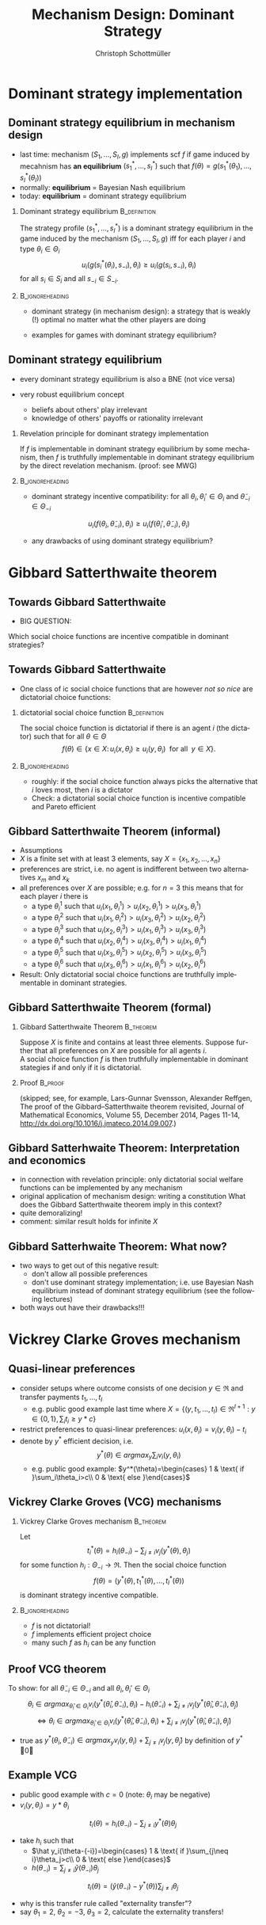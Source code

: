 #+Title: Mechanism Design: Dominant Strategy 
#+AUTHOR:    Christoph Schottmüller
#+Date: 

#+LANGUAGE:  en
#+OPTIONS:   H:2 num:t toc:nil \n:nil @:t ::t |:t ^:t -:t f:t *:t <:t
#+OPTIONS:   TeX:t LaTeX:t skip:nil d:nil todo:t pri:nil tags:not-in-toc
#+INFOJS_OPT: view:nil toc:nil ltoc:t mouse:underline buttons:0 path:http://orgmode.org/org-info.js
#+EXPORT_SELECT_TAGS: export
#+EXPORT_EXCLUDE_TAGS: noexport


#+startup: beamer
#+LaTeX_CLASS: beamer
#+LaTeX_CLASS_OPTIONS: 
#+BEAMER_FRAME_LEVEL: 2
#+latex_header: \mode<beamer>{\useinnertheme{rounded}\usecolortheme{rose}\usecolortheme{dolphin}\setbeamertemplate{navigation symbols}{}\setbeamertemplate{footline}[frame number]{}}
#+latex_header: \mode<beamer>{\usepackage{amsmath}\usepackage{ae,aecompl,amsthm,amssymb}\usepackage{sgamevar,tikz}\usetikzlibrary{trees}}
#+LATEX_HEADER:\let\oldframe\frame\renewcommand\frame[1][allowframebreaks]{\oldframe[#1]}
#+LATEX_HEADER: \setbeamertemplate{frametitle continuation}[from second]

* Dominant strategy implementation

**  Dominant strategy equilibrium in mechanism design

- last time: mechanism $(S_1,\dots,S_I,g)$ implements scf $f$ if game induced by mecahnism has *an equilibrium* $(s_1^*,\dots,s_I^*)$ such that $f(\theta)=g(s_1^*(\theta_1),\dots,s_I^*(\theta_I))$
- normally: *equilibrium* = Bayesian Nash equilibrium
- today: *equilibrium* = dominant strategy equilibrium

*** Dominant strategy equilibrium			       :B_definition:
    :PROPERTIES:
    :BEAMER_env: definition
    :END:
The strategy profile $(s_1^*,\dots,s_I^*)$ is a dominant strategy equilibrium in the game induced by the mechanism $(S_1,\dots,S_I,g)$ iff for each player $i$ and type $\theta_i\in \Theta_i$ 
$$u_i(g(s^*_i(\theta_i),s_{-i}),\theta_i)\geq u_i(g(s_i,s_{-i}),\theta_i)$$ 
for all $s_i\in S_i$ and all $s_{-i}\in S_{-i}$.

*** 							    :B_ignoreheading:
    :PROPERTIES:
    :BEAMER_env: ignoreheading
    :END:

- dominant strategy (in mechanism design): a strategy that is weakly (!) optimal no matter what the other players are doing

- examples for games with dominant strategy equilibrium?

** Dominant strategy equilibrium

- every dominant strategy equilibrium is also a BNE (not vice versa)

- very robust equilibrium concept
  - beliefs about others' play irrelevant
  - knowledge of others' payoffs or rationality irrelevant

*** Revelation principle for dominant strategy implementation
If $f$ is implementable in dominant strategy equilibrium by some mechanism, then $f$ is truthfully implementable in dominant strategy equilibrium by the direct revelation mechanism. (proof: see MWG)
*** 							    :B_ignoreheading:
    :PROPERTIES:
    :BEAMER_env: ignoreheading
    :END:
- dominant strategy incentive compatibility: for all $\theta_i,\theta_i'\in\Theta_i$ and $\tilde\theta_{-i}\in\Theta_{-i}$
$$u_i(f(\theta_i,\tilde\theta_{-i}),\theta_{i})\geq u_i(f(\theta_i',\tilde\theta_{-i}),\theta_{i})$$

- any drawbacks of using dominant strategy equilibrium?
# only few games have DSE, hence much less scope to implement scf. put differently, dom strat ic constraints much stricter than BNE ic

* Gibbard Satterthwaite theorem


** Towards Gibbard Satterthwaite
- BIG QUESTION:
Which social choice functions are incentive compatible in dominant strategies?

** Towards Gibbard Satterthwaite
- One class of ic social choice functions that are however /not so nice/ are dictatorial choice functions:
*** dictatorial social choice function			       :B_definition:
    :PROPERTIES:
    :BEAMER_env: definition
    :END:
The social choice function is dictatorial if there is an agent $i$ (the dictator) such that for all $\theta\in\Theta$
$$ f(\theta)\in\{x\in X:\, u_i(x,\theta_i)\geq u_{i}(y,\theta_{i})\;\text{ for all }\;y\in X\}.$$

*** 							    :B_ignoreheading:
    :PROPERTIES:
    :BEAMER_env: ignoreheading
    :END:
- roughly: if the social choice function always picks the alternative that $i$ loves most, then $i$ is a dictator
- Check: a dictatorial social choice function is incentive compatible and Pareto efficient

** Gibbard Satterthwaite Theorem (informal)
- Assumptions
- $X$ is a finite set with at least 3 elements, say $X=\{x_{1},x_{2},\dots,x_{n}\}$
- preferences are strict, i.e. no agent is indifferent between two alternatives $x_{m}$ and $x_{k}$ 
- all preferences over $X$ are possible; e.g. for $n=3$ this means that for each player $i$ there is 
  - a type $\theta_{i}^{1}$ such that $u_{i}(x_{1},\theta_{i}^{1})>u_{i}(x_{2},\theta_{i}^{1})>u_{i}(x_{3},\theta_{i}^{1})$
  - a type $\theta_{i}^{2}$ such that $u_{i}(x_{1},\theta_{i}^{2})>u_{i}(x_{3},\theta_{i}^{2})>u_{i}(x_{2},\theta_{i}^{2})$
  - a type $\theta_{i}^{3}$ such that $u_{i}(x_{2},\theta_{i}^{3})>u_{i}(x_{1},\theta_{i}^{3})>u_{i}(x_{3},\theta_{i}^{3})$
  - a type $\theta_{i}^{4}$ such that $u_{i}(x_{2},\theta_{i}^{4})>u_{i}(x_{3},\theta_{i}^{4})>u_{i}(x_{1},\theta_{i}^{4})$
  - a type $\theta_{i}^{5}$ such that $u_{i}(x_{3},\theta_{i}^{5})>u_{i}(x_{2},\theta_{i}^{5})>u_{i}(x_{3},\theta_{i}^{5})$
  - a type $\theta_{i}^{6}$ such that $u_{i}(x_{3},\theta_{i}^{6})>u_{i}(x_{1},\theta_{i}^{6})>u_{i}(x_{2},\theta_{i}^{6})$
- Result: Only dictatorial social choice functions are truthfully implementable in dominant strategies.

** Gibbard Satterthwaite Theorem (formal)
*** Gibbard Satterthwaite Theorem				  :B_theorem:
    :PROPERTIES:
    :BEAMER_env: theorem
    :END:
Suppose $X$ is finite and contains at least three elements. Suppose further that all preferences on $X$ are possible for all agents $i$.\\ 
A social choice function $f$ is then truthfully implementable in dominant stategies if and only if it is dictatorial.
*** Proof							    :B_proof:
    :PROPERTIES:
    :BEAMER_env: proof
    :END:
(skipped; see, for example, Lars-Gunnar Svensson, Alexander Reffgen, The proof of the Gibbard–Satterthwaite theorem revisited, Journal of Mathematical Economics, Volume 55, December 2014, Pages 11-14, http://dx.doi.org/10.1016/j.jmateco.2014.09.007.)

** Gibbard Satterhwaite Theorem: Interpretation and economics
- in connection with revelation principle:\linebreak only dictatorial social welfare functions can be implemented by any mechanism
- original application of mechanism design: writing a constitution\linebreak What does the Gibbard Satterthwaite theorem imply in this context?
- quite demoralizing!
- comment: similar result holds for infinite $X$


** Gibbard Satterhwaite Theorem: What now?
- two ways to get out of this negative result:
  - don't allow all possible preferences 
  - don't use dominant strategy implementation; i.e. use Bayesian Nash equilibrium instead of dominant strategy equilibrium (see the following lectures)
- both ways out have their drawbacks!!!


* Vickrey Clarke Groves mechanism

** Quasi-linear preferences
- consider setups where outcome consists of one decision $y\in\Re$ and transfer payments $t_1,\dots,t_I$ 
  - e.g. public good example last time where $X=\{(y,t_1,\dots,t_I)\in\Re^{I+1}: y\in\{0,1\},\sum_i t_i\geq y*c\}$
- restrict preferences to quasi-linear preferences: $u_i(x,\theta_i)=v_i(y,\theta_i)-t_i$
- denote by $y^*$ efficient decision, i.e. $$y^*(\theta)\in argmax_{y}\sum_i v_i(y,\theta_i)$$
  - e.g. public good example: $y^*(\theta)=\begin{cases} 1 & \text{ if }\sum_i\theta_i>c\\ 0 & \text{ else }\end{cases}$

** Vickrey Clarke Groves (VCG) mechanisms

*** Vickrey Clarke Groves mechanism				  :B_theorem:
    :PROPERTIES:
    :BEAMER_env: theorem
    :END:
Let $$t_i^*(\theta)=h_i(\theta_{-i})-\sum_{j\neq i}v_j(y^*(\theta),\theta_j)$$ for some function $h_i:\Theta_{-i}\rightarrow\Re$. Then the social choice function 
$$f(\theta)=(y^*(\theta),t_1^*(\theta),\dots,t_I^*(\theta))$$ is dominant strategy incentive compatible.

*** 							    :B_ignoreheading:
    :PROPERTIES:
    :BEAMER_env: ignoreheading
    :END:

- $f$ is not dictatorial!
- $f$ implements efficient project choice
- many such $f$ as $h_i$ can be any function

** Proof VCG theorem
To show: for all $\tilde\theta_{-i}\in\Theta_{-i}$ and all $\theta_i,\theta_i'\in \Theta_i$
$$\theta_i\in argmax_{\hat\theta_i\in\Theta_i} v_i(y^*(\hat{\theta}_i,\tilde{\theta}_{-i}),\theta_i)-h_i(\tilde\theta_{-i})+\sum_{j\neq i}v_j(y^*(\hat\theta_i,\tilde{\theta}_{-i}),\tilde{\theta}_j)$$
$$\Leftrightarrow \theta_i\in argmax_{\hat\theta_i\in\Theta_i} v_i(y^*(\hat{\theta}_i,\tilde{\theta}_{-i}),\theta_i)+\sum_{j\neq i}v_j(y^*(\hat\theta_i,\tilde{\theta}_{-i}),\tilde{\theta}_j)$$

- true as $y^*(\theta_i,\tilde\theta_{-i})\in argmax_{y} v_i(y,\theta_i)+\sum_{j\neq i}v_j(y,\tilde{\theta}_j)$ by definition of $y^*$ \qed

** Example VCG

- public good example with $c=0$ (note: $\theta_i$ may be negative)
- $v_i(y,\theta_i)=y*\theta_i$
$$t_i(\theta)=h_i(\theta_{-i})-\sum_{j\neq i}y^*(\theta)\theta_j$$
- take $h_i$ such that 
  - $\hat y_i(\theta-{-i})=\begin{cases} 1 & \text{ if }\sum_{j\neq i}\theta_j>c\\ 0 & \text{ else }\end{cases}$
  - $h(\theta_{-i})=\sum_{j\neq i}\hat y(\theta_{-i})\theta_j$
$$t_i(\theta)=(\hat y(\theta_{-i})-y^*(\theta))\sum_{j\neq i}\theta_j$$
- why is this transfer rule called "externality transfer"?
- say $\theta_1=2$, $\theta_2=-3$, $\theta_3=2$, calculate the externality transfers!
# t_1=t_3=-(-3+2)=1, t_2=0
